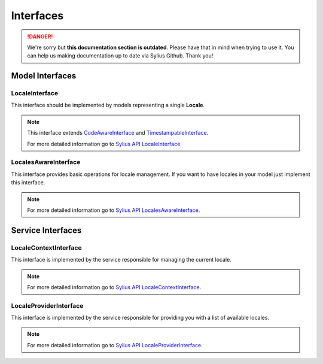 .. rst-class:: outdated

Interfaces
==========

.. danger::

   We're sorry but **this documentation section is outdated**. Please have that in mind when trying to use it.
   You can help us making documentation up to date via Sylius Github. Thank you!

Model Interfaces
----------------

.. _component_locale_model_locale-interface:

LocaleInterface
~~~~~~~~~~~~~~~

This interface should be implemented by models representing a single **Locale**.

.. note::
    This interface extends `CodeAwareInterface <https://github.com/Sylius/SyliusResourceBundle/blob/master/src/Component/Model/CodeAwareInterface.php>`_ and
    `TimestampableInterface <https://github.com/Sylius/SyliusResourceBundle/blob/master/src/Component/Model/TimestampableInterface.php>`_.

    For more detailed information go to `Sylius API LocaleInterface`_.

.. _Sylius API LocaleInterface: http://api.sylius.com/Sylius/Component/Locale/Model/LocaleInterface.html

.. _component_locale_model_locales-aware-interface:

LocalesAwareInterface
~~~~~~~~~~~~~~~~~~~~~

This interface provides basic operations for locale management.
If you want to have locales in your model just implement this interface.

.. note::
    For more detailed information go to `Sylius API LocalesAwareInterface`_.

.. _Sylius API LocalesAwareInterface: http://api.sylius.com/Sylius/Component/Locale/Model/LocalesAwareInterface.html

Service Interfaces
------------------

.. _component_locale_model_locale-context-interface:

LocaleContextInterface
~~~~~~~~~~~~~~~~~~~~~~

This interface is implemented by the service responsible for managing the current locale.

.. note::
    For more detailed information go to `Sylius API LocaleContextInterface`_.

.. _Sylius API LocaleContextInterface: http://api.sylius.com/Sylius/Component/Locale/Context/LocaleContextInterface.html

.. _component_locale_model_locale-provider-interface:

LocaleProviderInterface
~~~~~~~~~~~~~~~~~~~~~~~

This interface is implemented by the service responsible for providing you with a list of available locales.

.. note::
    For more detailed information go to `Sylius API LocaleProviderInterface`_.

.. _Sylius API LocaleProviderInterface: http://api.sylius.com/Sylius/Component/Locale/Provider/LocaleProviderInterface.html
